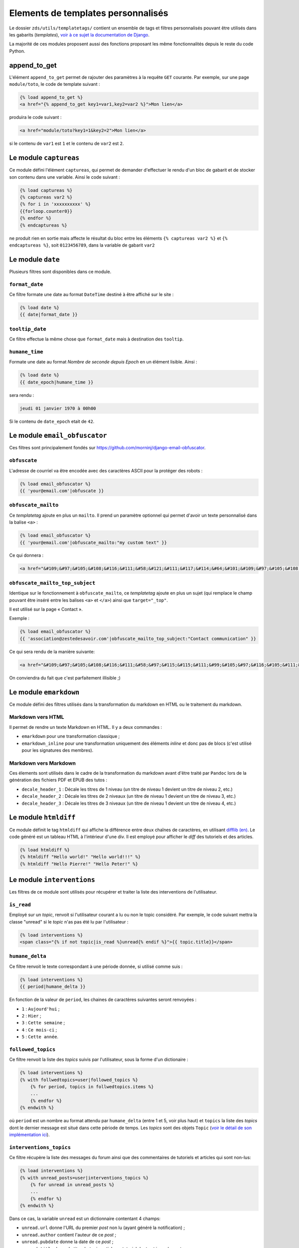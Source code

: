 ===================================
Elements de templates personnalisés
===================================

Le dossier ``zds/utils/templatetags/`` contient un ensemble de tags et filtres personnalisés pouvant être utilisés dans les gabarits (*templates*),
`voir à ce sujet la documentation de Django <https://docs.djangoproject.com/fr/1.7/howto/custom-template-tags/>`_.

La majorité de ces modules proposent aussi des fonctions proposant les même fonctionnalités depuis le reste du code
Python.

append_to_get
=============

L'élément ``append_to_get`` permet de rajouter des paramètres à la requête ``GET`` courante. Par exemple, sur une page
``module/toto``, le code de template suivant :

.. sourcecode:: html

    {% load append_to_get %}
    <a href="{% append_to_get key1=var1,key2=var2 %}">Mon lien</a>

produira le code suivant :

.. sourcecode:: html

    <a href="module/toto?key1=1&key2=2">Mon lien</a>

si le contenu de ``var1`` est ``1`` et le contenu de ``var2`` est ``2``.

Le module ``captureas``
=======================

Ce module défini l'élément ``captureas``, qui permet de demander d'effectuer le rendu d'un bloc de gabarit et de stocker son contenu dans
une variable. Ainsi le code suivant :

.. sourcecode:: html

    {% load captureas %}
    {% captureas var2 %}
    {% for i in 'xxxxxxxxxx' %}
    {{forloop.counter0}}
    {% endfor %}
    {% endcaptureas %}

ne produit rien en sortie mais affecte le résultat du bloc entre les éléments ``{% captureas var2 %}`` et
``{% endcaptureas %}``, soit ``0123456789``, dans la variable de gabarit ``var2``

Le module ``date``
==================

Plusieurs filtres sont disponibles dans ce module.

``format_date``
---------------

Ce filtre formate une date au format ``DateTime`` destiné à être affiché sur le site :

.. sourcecode:: html

    {% load date %}
    {{ date|format_date }}

``tooltip_date``
----------------

Ce filtre effectue la même chose que ``format_date`` mais à destination des ``tooltip``.

``humane_time``
---------------

Formate une date au format *Nombre de seconde depuis Epoch* en un élément lisible. Ainsi :

.. sourcecode:: html

    {% load date %}
    {{ date_epoch|humane_time }}

sera rendu :

.. sourcecode:: html

    jeudi 01 janvier 1970 à 00h00

Si le contenu de ``date_epoch`` etait de ``42``.

Le module ``email_obfuscator``
==============================

Ces filtres sont principalement fondés sur https://github.com/morninj/django-email-obfuscator.


``obfuscate``
-------------

L'adresse de courriel va être encodée avec des caractères ASCII pour la protéger des robots :


.. sourcecode:: html

    {% load email_obfuscator %}
    {{ 'your@email.com'|obfuscate }}


``obfuscate_mailto``
--------------------

Ce *templatetag* ajoute en plus un ``mailto``. Il prend un paramètre optionnel qui permet d'avoir un texte personnalisé dans
la balise ``<a>`` :

.. sourcecode:: html

    {% load email_obfuscator %}
    {{ 'your@email.com'|obfuscate_mailto:"my custom text" }}

Ce qui donnera :

.. sourcecode:: html

    <a href="&#109;&#97;&#105;&#108;&#116;&#111;&#58;&#121;&#111;&#117;&#114;&#64;&#101;&#109;&#97;&#105;&#108;&#46;&#99;&#111;&#109;">my custom text</a>


``obfuscate_mailto_top_subject``
--------------------------------

Identique sur le fonctionnement à ``obfuscate_mailto``, ce *templatetag* ajoute en plus un sujet (qui remplace le champ
pouvant être inséré entre les balises ``<a>`` et ``</a>``) ainsi que ``target="_top"``.

Il est utilisé sur la page « Contact ».

Exemple :

.. sourcecode:: html

    {% load email_obfuscator %}
    {{ 'association@zestedesavoir.com'|obfuscate_mailto_top_subject:"Contact communication" }}

Ce qui sera rendu de la manière suivante:

.. sourcecode:: html

    <a href="&#109;&#97;&#105;&#108;&#116;&#111;&#58;&#97;&#115;&#115;&#111;&#99;&#105;&#97;&#116;&#105;&#111;&#110;&#64;&#122;&#101;&#115;&#116;&#101;&#100;&#101;&#115;&#97;&#118;&#111;&#105;&#114;&#46;&#99;&#111;&#109;&#63;&#83;&#117;&#98;&#106;&#101;&#99;&#116;&#61;&#67;&#111;&#110;&#116;&#97;&#99;&#116;&#32;&#99;&#111;&#109;&#109;&#117;&#110;&#105;&#99;&#97;&#116;&#105;&#111;&#110;" target="_top">&#97;&#115;&#115;&#111;&#99;&#105;&#97;&#116;&#105;&#111;&#110;&#64;&#122;&#101;&#115;&#116;&#101;&#100;&#101;&#115;&#97;&#118;&#111;&#105;&#114;&#46;&#99;&#111;&#109;</a>

On conviendra du fait que c'est parfaitement illisible ;)

Le module ``emarkdown``
=======================

Ce module défini des filtres utilisés dans la transformation du markdown en HTML ou le traitement du markdown.

Markdown vers HTML
------------------

Il permet de rendre un texte Markdown en HTML. Il y a deux commandes :

- ``emarkdown`` pour une transformation classique ;
- ``emarkdown_inline`` pour une transformation uniquement des éléments *inline* et donc pas de blocs (c'est utilisé pour les
  signatures des membres).


Markdown vers Markdown
----------------------

Ces élements sont utilisés dans le cadre de la transformation du markdown avant d'être traité par ``Pandoc`` lors de la
génération des fichiers PDF et EPUB des tutos :

- ``decale_header_1`` : Décale les titres de 1 niveau (un titre de niveau 1 devient un titre de niveau 2, etc.)
- ``decale_header_2`` : Décale les titres de 2 niveaux (un titre de niveau 1 devient un titre de niveau 3, etc.)
- ``decale_header_3`` : Décale les titres de 3 niveaux (un titre de niveau 1 devient un titre de niveau 4, etc.)

Le module ``htmldiff``
=========================

Ce module définit le tag ``htmldiff`` qui affiche la différence entre deux chaînes de caractères, en utilisant `difflib (en) <https://docs.python.org/2/library/difflib.html>`__. Le code généré est un tableau HTML à l'intérieur d'une div. Il est employé pour afficher le *diff* des tutoriels et des articles.

.. sourcecode:: html

    {% load htmldiff %}
    {% htmldiff "Hello world!" "Hello world!!!" %}
    {% htmldiff "Hello Pierre!" "Hello Peter!" %}

Le module ``interventions``
===========================

Les filtres de ce module sont utilisés pour récupérer et traiter la liste des interventions de l'utilisateur.

``is_read``
-----------

Employé sur un *topic*, renvoit si l'utilisateur courant a lu ou non le topic considéré. Par exemple, le code suivant mettra la classe "unread" si le *topic* n'as pas été lu par l'utilisateur :

.. sourcecode:: html

    {% load interventions %}
    <span class="{% if not topic|is_read %}unread{% endif %}">{{ topic.title}}</span>



``humane_delta``
----------------

Ce filtre renvoit le texte correspondant à une période donnée, si utilisé comme suis :

.. sourcecode:: html

    {% load interventions %}
    {{ period|humane_delta }}

En fonction de la valeur de ``period``, les chaines de caractères suivantes seront renvoyées :

- ``1`` : ``Aujourd'hui`` ;
- ``2`` : ``Hier`` ;
- ``3`` : ``Cette semaine`` ;
- ``4`` : ``Ce mois-ci`` ;
- ``5`` : ``Cette année``.


``followed_topics``
-------------------

Ce filtre renvoit la liste des *topics* suivis par l'utilisateur, sous la forme d'un dictionaire :

.. sourcecode:: html

    {% load interventions %}
    {% with follwedtopics=user|followed_topics %}
        {% for period, topics in follwedtopics.items %}
        ...
        {% endfor %}
    {% endwith %}

où ``period`` est un nombre au format attendu par ``humane_delta`` (entre 1 et 5, voir plus haut) et ``topics`` la liste des *topics* dont le dernier message est situé dans cette période de temps. Les *topics* sont des objets ``Topic`` (`voir le détail de son implémentation ici <../back-end-code/forum.html#zds.forum.models.Topic>`__).

``interventions_topics``
------------------------

Ce filtre récupère la liste des messages du forum ainsi que des commentaires de tutoriels et articles qui sont non-lus:

.. sourcecode:: html

    {% load interventions %}
    {% with unread_posts=user|interventions_topics %}
        {% for unread in unread_posts %}
        ...
        {% endfor %}
    {% endwith %}

Dans ce cas, la variable ``unread`` est un dictionnaire contentant 4 champs:

- ``unread.url`` donne l'URL du premier *post* non lu (ayant généré la notification) ;
- ``unread.author`` contient l'auteur de ce *post* ;
- ``unread.pubdate`` donne la date de ce *post* ;
- ``unread.title`` donne le titre du *topic*, article ou tutoriel dont est issus le post.


``interventions_privatetopics``
-------------------------------

Ce filtre récupère la liste des MPs non-lus :

.. sourcecode:: html

    {% load interventions %}
    {% with unread_posts=user|interventions_privatetopics %}
        {% for unread in unread_posts %}
        ...
        {% endfor %}
    {% endwith %}

Dans ce cas, ``topic`` est un objet de type ``PrivateTopic`` (`voir son implémentation ici <../back-end-code/private-message.html#zds.mp.models.PrivateTopic>`__)

``alerts_list``
---------------

Récupère la liste des alertes (si l'utilisateur possède les droits pour le faire) :

.. sourcecode:: html

    {% load interventions %}
    {% with alerts_list=user|alerts_list %}
        {% for alert in alerts_list.alerts %}
        ...
        {% endfor %}
    {% endwith %}

``alert_list`` est un dictionnaire contenant 2 champs:

- ``alerts`` : Les 10 alertes les plus récentes (détail ci-dessous) ;
- ``nb_alerts`` : Le nombre total d'alertes existantes.


``alerts`` énuméré souvent en ``alert`` est aussi un dictionnaire contenant 4 champs:

- ``alert.url`` donne l'URL du *post* ayant généré l'alerte ;
- ``alert.username`` contient le nom de l'auteur de l'alerte ;
- ``alert.pubdate`` donne la date à laquelle l'alerte à été faite ;
- ``alert.topic`` donne le texte d'alerte.

Le module ``model_name``
========================

Ce module défini l'élément ``model_name``. À partir des résultats d'une recherche, il permet de renvoyer de quel élément il s'agit (topic, post, article, ...).

.. sourcecode:: html

    {% load model_name %}
    {% model_name result.app_label result.model_name False %}

où ``result`` est le résultat d'une recherche, un objet de type ``SearchQuery`` (`voir la documentation de haystack à ce sujet (en) <http://django-haystack.readthedocs.org/en/latest/architecture_overview.html#searchquery>`__).

Le module ``profiles``
======================

``user``
--------

Pour un objet de type ``Profile`` (`voir son implémentation <../back-end-code/member.html#zds.member.models.Profile>`__), ce filtre récupère son objet ``User`` correspondant (`voir les informations sur cet objet dans la documentation de Django <https://docs.djangoproject.com/fr/1.8/topics/auth/default/#user-objects>`__).

Par exemple, le code suivant affichera le nom de l'utilisateur :

.. sourcecode:: html

    {% load profiles %}
    {% with user=profile|user %}
        Je suis {{ user.username }}
    {% endwith %}

``profile``
-----------

Fait l'opération inverse du filtre ``user`` : récupère un objet ``Profile`` à partir d'un objet ``User``.

Par exemple, le code suivant affichera un lien vers le profil de l'utilisateur :

.. sourcecode:: html

    {% load profiles %}
    {% with profile=user|profile %}
        <a href="{{ profile.get_absolute_url }}">{{ user.username }}</a>
    {% endwith %}


``state``
---------

À partir d'un objet ``User``, ce filtre récupère "l'état" de l'utilisateur. Par exemple, il peut être employé comme décris ci-dessous:

.. sourcecode:: html

    {% load profiles %}
    {% with user_state=user|state %}
    ...
    {% endwith %}


où ``user_state`` peut alors valoir une des 4 chaines de caractères suivantes, indiquant un état particulier, **ou rien** :

- ``STAFF`` : l'utilisateur est membre du staff ;
- ``LS`` : l'utilisateur est en mode lecture seule ;
- ``DOWN`` : l'utilisateur n'a pas encore validé son compte ;
- ``BAN`` : l'utilisateur est bani.

Ce *templatetag* est employé pour l'affichage des badges. Vous trouverez plus d'informations `dans la documentation des membres <../back-end/member.html>`__ concernant les différents états dans lesquels peut se trouver un utilisateur et ce qu'ils signifient.

``liked`` et ``disliked``
-------------------------

Ces filtres récupèrent respectivement si le message a recu des "+1" (*liked*) ou des "-1" (*disliked*) de la part d'un utilisateur donné.

Par exemple, le code suivant appliquera la classe "voted" si le message a reçu un "-1" de la part de l'utilisateur :

.. sourcecode:: html

    {% load profiles %}
    <button class="{% if user|disliked:message.pk %}voted{% endif %}">
        {{ message.dislike }}
    </button>

où ``user`` est l'utilisateur (objet ``User``) et ``message`` est un objet de type ``Post`` (qu'il s'agisse d'un *post* de forum, ou d'un commentaire dans un article ou tutoriel, dont les implémentations diffèrent légèrement). Ce *templatetag* est employé dans la partie affichant les réponses.

Le module ``roman``
===================

Défini le filtre ``roman``, qui transforme un nombre entier en chiffre romain, utilisé pour l'affichage du sommaire des tutoriels. Par exemple, le code suivant :

.. sourcecode:: html

    {% load roman %}
    {{ 453|roman }}

affichera ``CDLIII``, qui est bien la façon d'écrire 453 en chiffres romain.

Le module ``set``
=================

Ce module défini l'élément ``set``, permetant de définir de nouvelles variables, il est donc complémentaire au module ``captureas``.

Le code suivant permet de définir la variable ``var`` comme valant ``True`` :

.. sourcecode:: html

    {% load set %}
    {% set True as var %}

Bien entendu, il est possible d'assigner à une variable la valeur d'une autre. Soit la variable ``var``, définie de la manière suivante dans le code Python :

.. sourcecode:: python

    var = {'value': u'test'}
    # passage de la variable à l'affichage du gabarit
    # ...

Si on écrit le code suivant dans le gabarit :

.. sourcecode:: html

    {% load set %}
    {% set var.value as value %}
    {{ value }}

alors celle-ci affichera bien ``test``.

.. attention::

    Il n'est actuellement pas possible d'employer des filtres à l'intérieur de cet élément.


Le module ``topbar``
====================

Ce module est utilisé pour récupéré les catégories dans le but de les afficher dans `le menu <structure-du-site.html#le-menu>`__ et dans la liste des tutoriels et articles.

``top_categories``
------------------

Ce filtre récupère les forums, classés par catégorie.

.. sourcecode:: html

    {% with top=user|top_categories %}
        {% for title, forums in top.categories.items %}
        ...
        {% endfor %}
        {% for tag in top.tags %}
        ...
        {% endfor %}
    {% endwith %}

où,

- ``top.categories`` est un dictionaire contenant le nom de la catégorie (ici ``title``) et la liste des forums situés dans cette catégorie (ici ``forums``), c'est-à-dire une liste d'objets de type ``Forum`` (`voir le détail de l'implémentation de cet objet ici <../back-end-code/forum.html#zds.forum.models.Forum>`__).
- ``top.tags`` contient une liste des 5 *tags* les plus utilisés, qui sont des objets de type ``Tag`` (`voir le détail de l'implémentation de cet objet ici <../back-end-code/utils.html#zds.utils.models.Tag>`__).


``top_categories_content``
--------------------------

Ce filtres renvoit une liste des catégories utilisées dans les articles/tutoriels publiés.

Par exemple, pour les tutoriels, on retrouvera le code suivant:

.. sourcecode:: html

    {% with categories="TUTORIAL"|top_categories_tuto %}
        {% for title, subcats in categories.items %}
            ...
        {% endfor %}
    {% endwith %}

où ``categories`` est un dictionnaire contenant le nom de la catégorie (ici ``title``) et une liste des sous-catégories correspondantes (ici ``subcats``), c'est-à-dire un *tuple* de la forme ``titre, slug``

``auth_forum``
--------------

Ce filtre renvoit si un forum donné, c'est-à-dire un objet de type ``Forum`` (`voir le détail de l'implémentation de cet objet ici <../back-end-code/forum.html#zds.forum.models.Forum>`__), est accessible pour un utilisateur donné.

Par exemple, le code suivant affichera le lien vers le forum uniquement si celui-ci est accessible pour l'utilisateur ``user`` :

.. sourcecode:: html

    {% if forum|auth_forum:user %}
        <a href="{{ forum.get_absolute_url }}">{{ forum.title }}</a>
    {% endif %}

Le module ``feminize``
======================

Permet de générer les déterminants et pronoms adéquats en fonction du mot suivant dynamiquement généré. Typiquement
ce templatetag est utile dans le cas de la hiérarchie des tutoriels où vous pouvez avoir *"une partie"* ou *"un chapitre"*.

Ce templatetag est basé sur deux dictionnaires de mots : le premier qui associe le déterminant masculin à son homologue
féminin est le second qui associe un mot à un booléen qui indique s'il est féminin ``True`` ou masculin ``False``.

Exemple :

.. sourcecode:: html


    {% load feminize %}
    {{ "le"|feminize:"partie" }} partie <!-- affiche "la partie" si vous êtes en langue française -->

.. attention::

    le templatetag ``feminize`` est internationalisé. Il est également **sensible à la casse**.

Le module ``times``
===================

Permet de générer une liste de nombre pour itérer dessus, utile dans les boucles.

Exemple :

.. sourcecode:: html

    {% load times %}
    {% for i in 25|times %}
        je suis dans l'itération {{ i }}
    {% endfor %}

Le module ``target_tree``
=========================

Ce module défini un *templatetag* utilisé dans le module de tutoriel (v2) dans le but de générer la hiérarchie des tutos et l'arbre
des déplacements possibles d'un élément. Il s'agit d'un wrapper autour de ``zds.tutorialv2.utils.get_target_tagged_tree``.

Exemple :

.. sourcecode:: html

    {% load target_tree %}
    {% for element in child|target_tree %}
            <option value="before:{{element.0}}"
            {% if not element.3 %} disabled {% endif %}>
                 &mdash;&mdash;{% for _ in element.2|times %}&mdash;{% endfor %}{{ element.1 }}
            </option>
    {% endfor %}

le module ``url_category``
==========================

Ce module défini un *templatetag* permetant d'accéder à l'url des listes de tutoriels et articles filtrés par tag. Il est employé pour l'affichage des *tags* des tutoriels et articles.

Exemple :

.. sourcecode:: html

    {% if content.subcategory.all|length > 0 %}
        <ul class="taglist" itemprop="keywords">
            {% for catofsubcat in content.subcategory.all %}
                <li><a href="{{ catofsubcat|category_url:content }}">{{ catofsubcat.title }}</a></li>
            {% endfor %}
        </ul>
    {% endif %}

Le module ``displayable_authors``
=================================

Ce module permet d'avoir un "versionnage graphique" des auteurs. En effet lorsqu'un tutoriel est publié il se peut que les auteurs ayant participé à sa publication ne soient plus les mêmes dans le futur.
Par exemple, l'auteur principal du tuto peut avoir demandé de l'aide pour écrire la suite du tuto. Il serait injuste de mettre cette seconde personne en tant qu'auteur de la version publiée puisqu'elle n'a pas participé à sa rédaction.

Exemple :

.. sourcecode:: html

    {% load displayable_authors %}
    {% for authors in content|displayable_authors:True %}
       <!-- here display all author for public version -->
    {% endfor %}
    {% for authors in content|displayable_authors:False %}
       <!-- here display all author for draft version -->
    {% endfor %}
